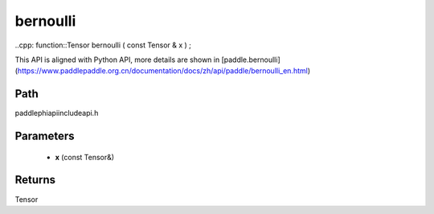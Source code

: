 .. _en_api_paddle_experimental_bernoulli:

bernoulli
-------------------------------

..cpp: function::Tensor bernoulli ( const Tensor & x ) ;


This API is aligned with Python API, more details are shown in [paddle.bernoulli](https://www.paddlepaddle.org.cn/documentation/docs/zh/api/paddle/bernoulli_en.html)

Path
:::::::::::::::::::::
paddle\phi\api\include\api.h

Parameters
:::::::::::::::::::::
	- **x** (const Tensor&)

Returns
:::::::::::::::::::::
Tensor

